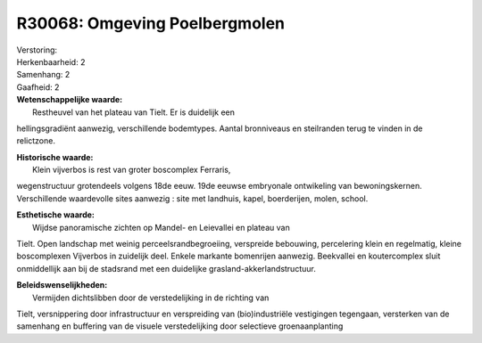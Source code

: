 R30068: Omgeving Poelbergmolen
==============================

| Verstoring:

| Herkenbaarheid: 2

| Samenhang: 2

| Gaafheid: 2

| **Wetenschappelijke waarde:**
|  Restheuvel van het plateau van Tielt. Er is duidelijk een
hellingsgradiënt aanwezig, verschillende bodemtypes. Aantal bronniveaus
en steilranden terug te vinden in de relictzone.

| **Historische waarde:**
|  Klein vijverbos is rest van groter boscomplex Ferraris,
wegenstructuur grotendeels volgens 18de eeuw. 19de eeuwse embryonale
ontwikeling van bewoningskernen. Verschillende waardevolle sites
aanwezig : site met landhuis, kapel, boerderijen, molen, school.

| **Esthetische waarde:**
|  Wijdse panoramische zichten op Mandel- en Leievallei en plateau van
Tielt. Open landschap met weinig perceelsrandbegroeiing, verspreide
bebouwing, percelering klein en regelmatig, kleine boscomplexen
Vijverbos in zuidelijk deel. Enkele markante bomenrijen aanwezig.
Beekvallei en koutercomplex sluit onmiddellijk aan bij de stadsrand met
een duidelijke grasland-akkerlandstructuur.



| **Beleidswenselijkheden:**
|  Vermijden dichtslibben door de verstedelijking in de richting van
Tielt, versnippering door infrastructuur en verspreiding van
(bio)industriële vestigingen tegengaan, versterken van de samenhang en
buffering van de visuele verstedelijking door selectieve
groenaanplanting
